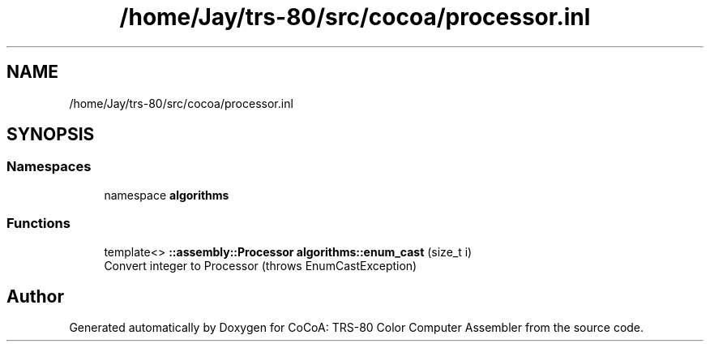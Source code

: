 .TH "/home/Jay/trs-80/src/cocoa/processor.inl" 3 "Sat Aug 20 2022" "CoCoA: TRS-80 Color Computer Assembler" \" -*- nroff -*-
.ad l
.nh
.SH NAME
/home/Jay/trs-80/src/cocoa/processor.inl
.SH SYNOPSIS
.br
.PP
.SS "Namespaces"

.in +1c
.ti -1c
.RI "namespace \fBalgorithms\fP"
.br
.in -1c
.SS "Functions"

.in +1c
.ti -1c
.RI "template<> \fB::assembly::Processor\fP \fBalgorithms::enum_cast\fP (size_t i)"
.br
.RI "Convert integer to Processor (throws EnumCastException) "
.in -1c
.SH "Author"
.PP 
Generated automatically by Doxygen for CoCoA: TRS-80 Color Computer Assembler from the source code\&.
